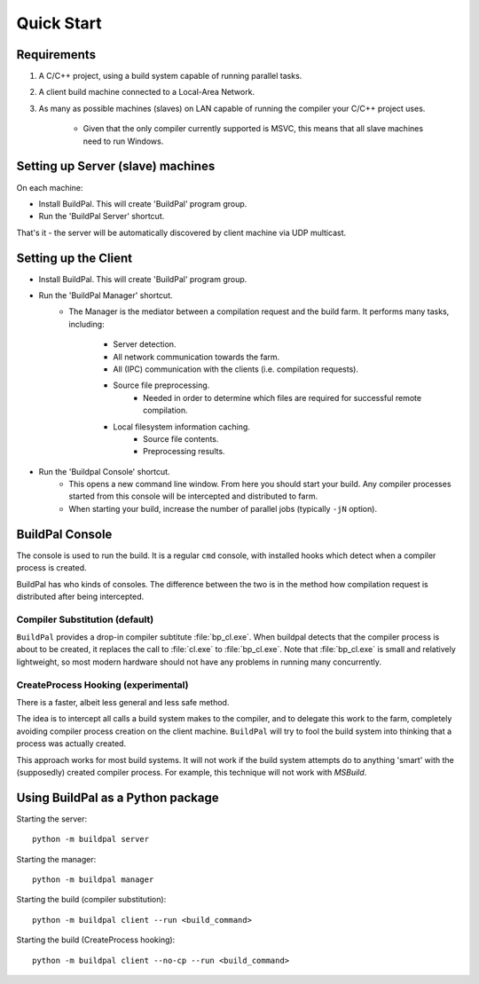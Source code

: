 Quick Start
###########

Requirements
============

1. A C/C++ project, using a build system capable of running parallel
   tasks.

2. A client build machine connected to a Local-Area Network.

3. As many as possible machines (slaves) on LAN capable of running the compiler
   your C/C++ project uses.

    * Given that the only compiler currently supported is MSVC, this means that
      all slave machines need to run Windows.

Setting up Server (slave) machines
==================================

On each machine:

* Install BuildPal. This will create 'BuildPal' program group.
* Run the 'BuildPal Server' shortcut.

That's it - the server will be automatically discovered by client machine via
UDP multicast.

.. note:

    Slaves do not need to have compiler pre-installed. However, C++
    redistributable package the compiler uses should be installed.


Setting up the Client
=====================

* Install BuildPal. This will create 'BuildPal' program group.
* Run the 'BuildPal Manager' shortcut.
    * The Manager is the mediator between a compilation request and the build
      farm. It performs many tasks, including:
        * Server detection.
        * All network communication towards the farm.
        * All (IPC) communication with the clients (i.e. compilation requests).
        * Source file preprocessing.
            * Needed in order to determine which files are required for
              successful remote compilation.
        * Local filesystem information caching.
            * Source file contents.
            * Preprocessing results.
* Run the 'Buildpal Console' shortcut.
    * This opens a new command line window. From here you should start your
      build. Any compiler processes started from this console will be
      intercepted and distributed to farm.
    * When starting your build, increase the number of parallel jobs (typically
      ``-jN`` option).

BuildPal Console
================

The console is used to run the build. It is a regular ``cmd`` console, with
installed hooks which detect when a compiler process is created.

BuildPal has who kinds of consoles. The difference between the two is in the method
how compilation request is distributed after being intercepted.

.. _compiler_substitution:

Compiler Substitution (default)
-------------------------------

``BuildPal`` provides a drop-in compiler subtitute :file:`bp_cl.exe`. When
buildpal detects that the compiler process is about to be created, it replaces the
call to :file:`cl.exe` to :file:`bp_cl.exe`. Note that :file:`bp_cl.exe` is
small and relatively lightweight, so most modern hardware should not have any
problems in running many concurrently.

.. _createprocess_hooking:

CreateProcess Hooking (experimental)
------------------------------------

There is a faster, albeit less general and less safe method.

The idea is to intercept all calls a build system makes to the compiler, and to
delegate this work to the farm, completely avoiding compiler process creation on
the client machine. ``BuildPal`` will try to fool the build system into thinking
that a process was actually created.

This approach works for most build systems. It will not work if the build system
attempts do to anything 'smart' with the (supposedly) created compiler process.
For example, this technique will not work with *MSBuild*.

.. note:

    With this method you can go wild with the ``-j`` option - use as much as
    your build will allow. As there is no process creation there will be very
    little overhead.

Using BuildPal as a Python package
==================================

Starting the server::

    python -m buildpal server

Starting the manager::

    python -m buildpal manager

Starting the build (compiler substitution)::

    python -m buildpal client --run <build_command>

Starting the build (CreateProcess hooking)::

    python -m buildpal client --no-cp --run <build_command>

